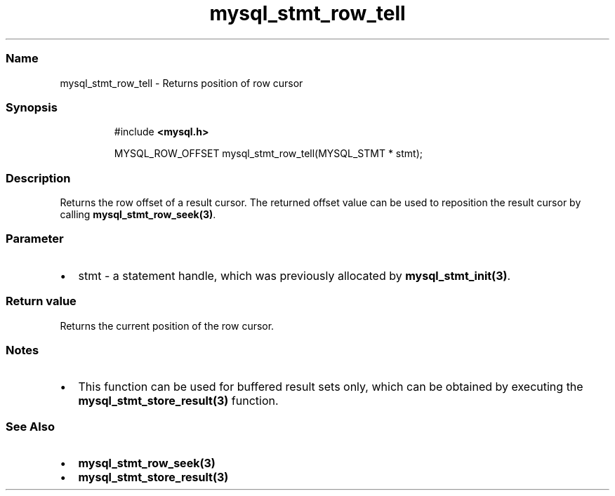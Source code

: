 .\" Automatically generated by Pandoc 3.5
.\"
.TH "mysql_stmt_row_tell" "3" "" "Version 3.3" "MariaDB Connector/C"
.SS Name
mysql_stmt_row_tell \- Returns position of row cursor
.SS Synopsis
.IP
.EX
#include \f[B]<mysql.h>\f[R]

MYSQL_ROW_OFFSET mysql_stmt_row_tell(MYSQL_STMT * stmt);
.EE
.SS Description
Returns the row offset of a result cursor.
The returned offset value can be used to reposition the result cursor by
calling \f[B]mysql_stmt_row_seek(3)\f[R].
.SS Parameter
.IP \[bu] 2
\f[CR]stmt\f[R] \- a statement handle, which was previously allocated by
\f[B]mysql_stmt_init(3)\f[R].
.SS Return value
Returns the current position of the row cursor.
.SS Notes
.IP \[bu] 2
This function can be used for buffered result sets only, which can be
obtained by executing the \f[B]mysql_stmt_store_result(3)\f[R] function.
.SS See Also
.IP \[bu] 2
\f[B]mysql_stmt_row_seek(3)\f[R]
.IP \[bu] 2
\f[B]mysql_stmt_store_result(3)\f[R]
